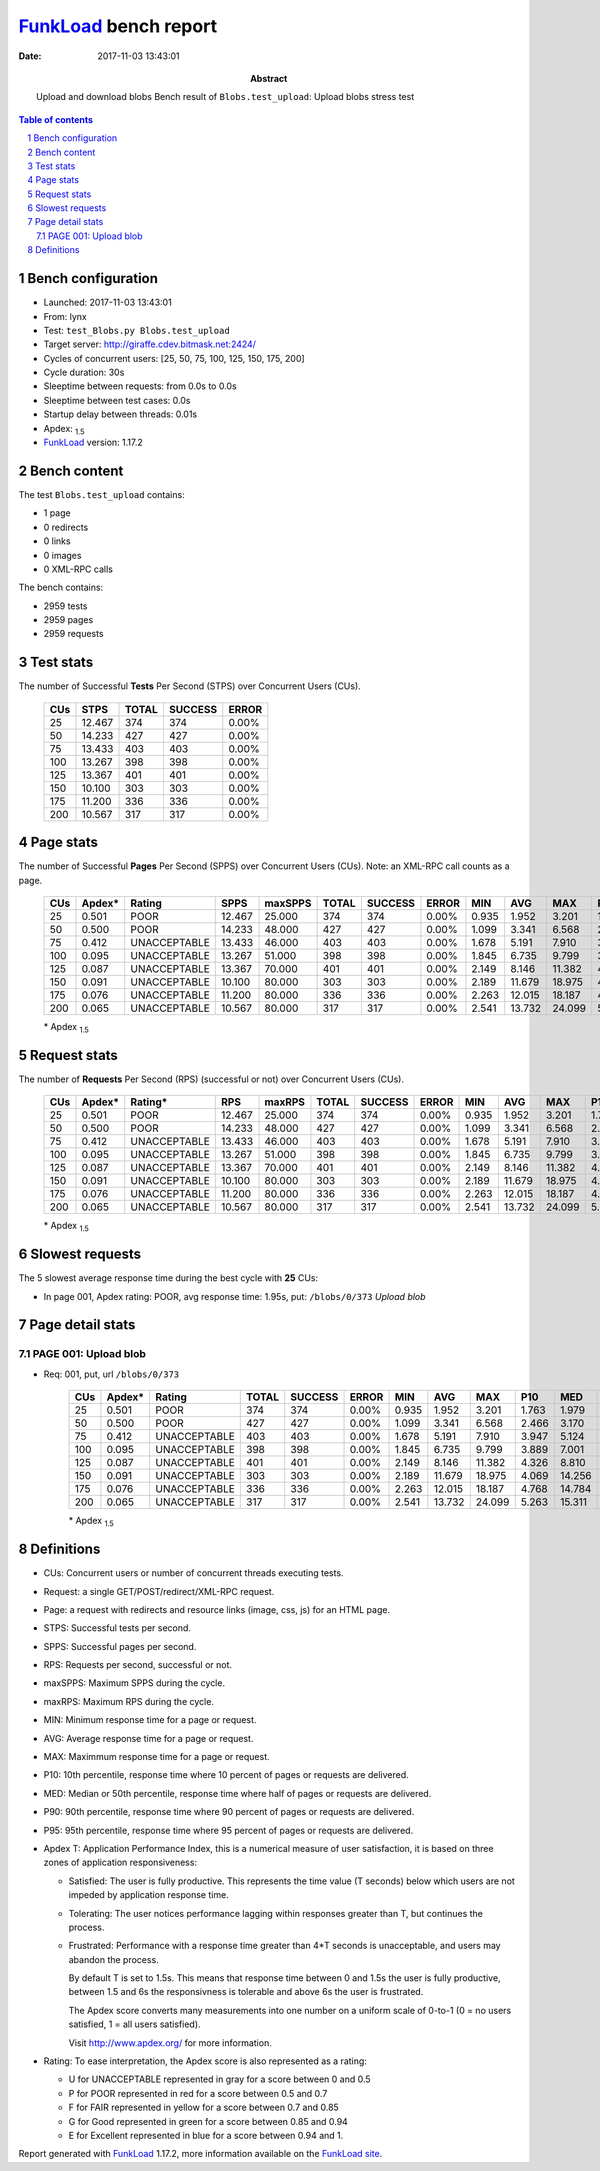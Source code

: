 ======================
FunkLoad_ bench report
======================


:date: 2017-11-03 13:43:01
:abstract: Upload and download blobs
           Bench result of ``Blobs.test_upload``: 
           Upload blobs stress test

.. _FunkLoad: http://funkload.nuxeo.org/
.. sectnum::    :depth: 2
.. contents:: Table of contents
.. |APDEXT| replace:: \ :sub:`1.5`

Bench configuration
-------------------

* Launched: 2017-11-03 13:43:01
* From: lynx
* Test: ``test_Blobs.py Blobs.test_upload``
* Target server: http://giraffe.cdev.bitmask.net:2424/
* Cycles of concurrent users: [25, 50, 75, 100, 125, 150, 175, 200]
* Cycle duration: 30s
* Sleeptime between requests: from 0.0s to 0.0s
* Sleeptime between test cases: 0.0s
* Startup delay between threads: 0.01s
* Apdex: |APDEXT|
* FunkLoad_ version: 1.17.2


Bench content
-------------

The test ``Blobs.test_upload`` contains: 

* 1 page
* 0 redirects
* 0 links
* 0 images
* 0 XML-RPC calls

The bench contains:

* 2959 tests
* 2959 pages
* 2959 requests


Test stats
----------

The number of Successful **Tests** Per Second (STPS) over Concurrent Users (CUs).

 .. image:: tests.png

 ================== ================== ================== ================== ==================
                CUs               STPS              TOTAL            SUCCESS              ERROR
 ================== ================== ================== ================== ==================
                 25             12.467                374                374             0.00%
                 50             14.233                427                427             0.00%
                 75             13.433                403                403             0.00%
                100             13.267                398                398             0.00%
                125             13.367                401                401             0.00%
                150             10.100                303                303             0.00%
                175             11.200                336                336             0.00%
                200             10.567                317                317             0.00%
 ================== ================== ================== ================== ==================



Page stats
----------

The number of Successful **Pages** Per Second (SPPS) over Concurrent Users (CUs).
Note: an XML-RPC call counts as a page.

 .. image:: pages_spps.png
 .. image:: pages.png

 ================== ================== ================== ================== ================== ================== ================== ================== ================== ================== ================== ================== ================== ================== ==================
                CUs             Apdex*             Rating               SPPS            maxSPPS              TOTAL            SUCCESS              ERROR                MIN                AVG                MAX                P10                MED                P90                P95
 ================== ================== ================== ================== ================== ================== ================== ================== ================== ================== ================== ================== ================== ================== ==================
                 25              0.501               POOR             12.467             25.000                374                374             0.00%              0.935              1.952              3.201              1.763              1.979              2.114              2.148
                 50              0.500               POOR             14.233             48.000                427                427             0.00%              1.099              3.341              6.568              2.466              3.170              4.518              5.033
                 75              0.412       UNACCEPTABLE             13.433             46.000                403                403             0.00%              1.678              5.191              7.910              3.947              5.124              6.590              7.132
                100              0.095       UNACCEPTABLE             13.267             51.000                398                398             0.00%              1.845              6.735              9.799              3.889              7.001              8.405              9.339
                125              0.087       UNACCEPTABLE             13.367             70.000                401                401             0.00%              2.149              8.146             11.382              4.326              8.810             10.115             11.130
                150              0.091       UNACCEPTABLE             10.100             80.000                303                303             0.00%              2.189             11.679             18.975              4.069             14.256             16.196             17.071
                175              0.076       UNACCEPTABLE             11.200             80.000                336                336             0.00%              2.263             12.015             18.187              4.768             14.784             16.208             16.823
                200              0.065       UNACCEPTABLE             10.567             80.000                317                317             0.00%              2.541             13.732             24.099              5.263             15.311             19.942             20.955
 ================== ================== ================== ================== ================== ================== ================== ================== ================== ================== ================== ================== ================== ================== ==================

 \* Apdex |APDEXT|

Request stats
-------------

The number of **Requests** Per Second (RPS) (successful or not) over Concurrent Users (CUs).

 .. image:: requests_rps.png
 .. image:: requests.png
 .. image:: time_rps.png

 ================== ================== ================== ================== ================== ================== ================== ================== ================== ================== ================== ================== ================== ================== ==================
                CUs             Apdex*            Rating*                RPS             maxRPS              TOTAL            SUCCESS              ERROR                MIN                AVG                MAX                P10                MED                P90                P95
 ================== ================== ================== ================== ================== ================== ================== ================== ================== ================== ================== ================== ================== ================== ==================
                 25              0.501               POOR             12.467             25.000                374                374             0.00%              0.935              1.952              3.201              1.763              1.979              2.114              2.148
                 50              0.500               POOR             14.233             48.000                427                427             0.00%              1.099              3.341              6.568              2.466              3.170              4.518              5.033
                 75              0.412       UNACCEPTABLE             13.433             46.000                403                403             0.00%              1.678              5.191              7.910              3.947              5.124              6.590              7.132
                100              0.095       UNACCEPTABLE             13.267             51.000                398                398             0.00%              1.845              6.735              9.799              3.889              7.001              8.405              9.339
                125              0.087       UNACCEPTABLE             13.367             70.000                401                401             0.00%              2.149              8.146             11.382              4.326              8.810             10.115             11.130
                150              0.091       UNACCEPTABLE             10.100             80.000                303                303             0.00%              2.189             11.679             18.975              4.069             14.256             16.196             17.071
                175              0.076       UNACCEPTABLE             11.200             80.000                336                336             0.00%              2.263             12.015             18.187              4.768             14.784             16.208             16.823
                200              0.065       UNACCEPTABLE             10.567             80.000                317                317             0.00%              2.541             13.732             24.099              5.263             15.311             19.942             20.955
 ================== ================== ================== ================== ================== ================== ================== ================== ================== ================== ================== ================== ================== ================== ==================

 \* Apdex |APDEXT|

Slowest requests
----------------

The 5 slowest average response time during the best cycle with **25** CUs:

* In page 001, Apdex rating: POOR, avg response time: 1.95s, put: ``/blobs/0/373``
  `Upload blob`

Page detail stats
-----------------


PAGE 001: Upload blob
~~~~~~~~~~~~~~~~~~~~~

* Req: 001, put, url ``/blobs/0/373``

     .. image:: request_001.001.png

     ================== ================== ================== ================== ================== ================== ================== ================== ================== ================== ================== ================== ==================
                    CUs             Apdex*             Rating              TOTAL            SUCCESS              ERROR                MIN                AVG                MAX                P10                MED                P90                P95
     ================== ================== ================== ================== ================== ================== ================== ================== ================== ================== ================== ================== ==================
                     25              0.501               POOR                374                374             0.00%              0.935              1.952              3.201              1.763              1.979              2.114              2.148
                     50              0.500               POOR                427                427             0.00%              1.099              3.341              6.568              2.466              3.170              4.518              5.033
                     75              0.412       UNACCEPTABLE                403                403             0.00%              1.678              5.191              7.910              3.947              5.124              6.590              7.132
                    100              0.095       UNACCEPTABLE                398                398             0.00%              1.845              6.735              9.799              3.889              7.001              8.405              9.339
                    125              0.087       UNACCEPTABLE                401                401             0.00%              2.149              8.146             11.382              4.326              8.810             10.115             11.130
                    150              0.091       UNACCEPTABLE                303                303             0.00%              2.189             11.679             18.975              4.069             14.256             16.196             17.071
                    175              0.076       UNACCEPTABLE                336                336             0.00%              2.263             12.015             18.187              4.768             14.784             16.208             16.823
                    200              0.065       UNACCEPTABLE                317                317             0.00%              2.541             13.732             24.099              5.263             15.311             19.942             20.955
     ================== ================== ================== ================== ================== ================== ================== ================== ================== ================== ================== ================== ==================

     \* Apdex |APDEXT|

Definitions
-----------

* CUs: Concurrent users or number of concurrent threads executing tests.
* Request: a single GET/POST/redirect/XML-RPC request.
* Page: a request with redirects and resource links (image, css, js) for an HTML page.
* STPS: Successful tests per second.
* SPPS: Successful pages per second.
* RPS: Requests per second, successful or not.
* maxSPPS: Maximum SPPS during the cycle.
* maxRPS: Maximum RPS during the cycle.
* MIN: Minimum response time for a page or request.
* AVG: Average response time for a page or request.
* MAX: Maximmum response time for a page or request.
* P10: 10th percentile, response time where 10 percent of pages or requests are delivered.
* MED: Median or 50th percentile, response time where half of pages or requests are delivered.
* P90: 90th percentile, response time where 90 percent of pages or requests are delivered.
* P95: 95th percentile, response time where 95 percent of pages or requests are delivered.
* Apdex T: Application Performance Index,
  this is a numerical measure of user satisfaction, it is based
  on three zones of application responsiveness:

  - Satisfied: The user is fully productive. This represents the
    time value (T seconds) below which users are not impeded by
    application response time.

  - Tolerating: The user notices performance lagging within
    responses greater than T, but continues the process.

  - Frustrated: Performance with a response time greater than 4*T
    seconds is unacceptable, and users may abandon the process.

    By default T is set to 1.5s. This means that response time between 0
    and 1.5s the user is fully productive, between 1.5 and 6s the
    responsivness is tolerable and above 6s the user is frustrated.

    The Apdex score converts many measurements into one number on a
    uniform scale of 0-to-1 (0 = no users satisfied, 1 = all users
    satisfied).

    Visit http://www.apdex.org/ for more information.
* Rating: To ease interpretation, the Apdex score is also represented
  as a rating:

  - U for UNACCEPTABLE represented in gray for a score between 0 and 0.5

  - P for POOR represented in red for a score between 0.5 and 0.7

  - F for FAIR represented in yellow for a score between 0.7 and 0.85

  - G for Good represented in green for a score between 0.85 and 0.94

  - E for Excellent represented in blue for a score between 0.94 and 1.


Report generated with FunkLoad_ 1.17.2, more information available on the `FunkLoad site <http://funkload.nuxeo.org/#benching>`_.